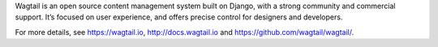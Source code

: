 Wagtail is an open source content management system built on Django, with a strong community and commercial support. It’s focused on user experience, and offers precise control for designers and developers.

For more details, see https://wagtail.io, http://docs.wagtail.io and https://github.com/wagtail/wagtail/.

